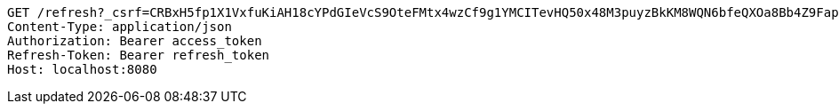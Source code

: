 [source,http,options="nowrap"]
----
GET /refresh?_csrf=CRBxH5fp1X1VxfuKiAH18cYPdGIeVcS9OteFMtx4wzCf9g1YMCITevHQ50x48M3puyzBkKM8WQN6bfeQXOa8Bb4Z9FapxWtt HTTP/1.1
Content-Type: application/json
Authorization: Bearer access_token
Refresh-Token: Bearer refresh_token
Host: localhost:8080

----